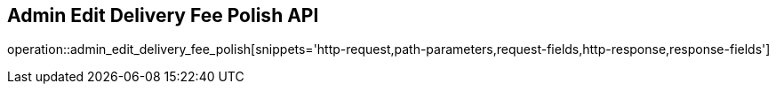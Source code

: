 == Admin Edit Delivery Fee Polish API

operation::admin_edit_delivery_fee_polish[snippets='http-request,path-parameters,request-fields,http-response,response-fields']
